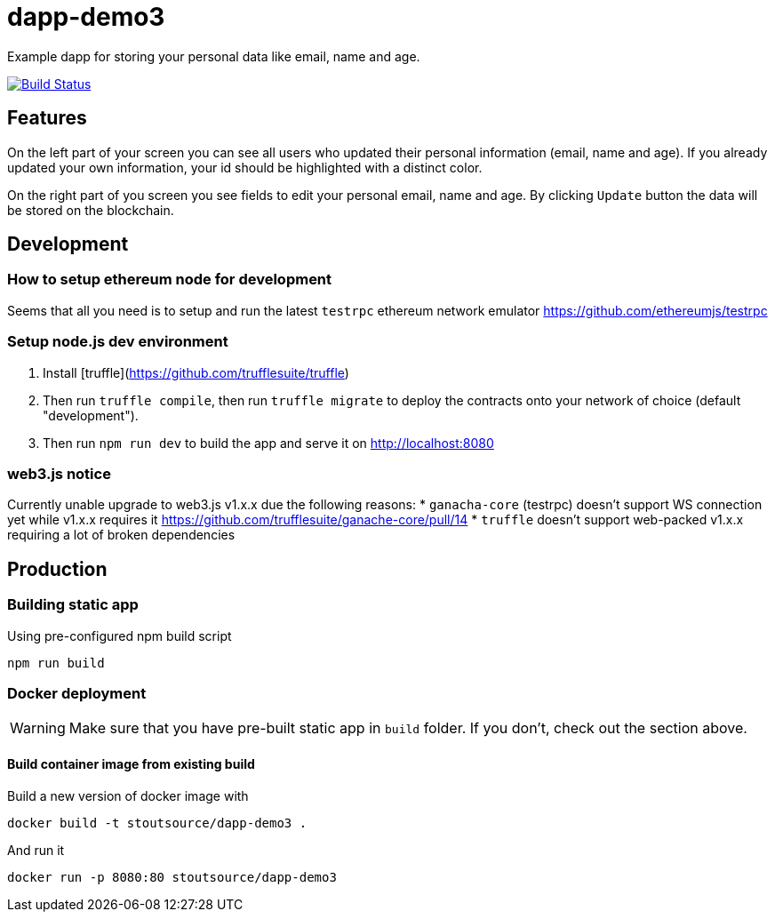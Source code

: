 # dapp-demo3
Example dapp for storing your personal data like email, name and age.

image:https://travis-ci.org/stoutsource/dapp-demo3.svg?branch=master["Build Status", link="https://travis-ci.org/stoutsource/dapp-demo3"]

## Features
On the left part of your screen you can see all users who updated their personal information (email, name and age). If you already updated your own information, your id should be highlighted with a distinct color.

On the right part of you screen you see fields to edit your personal email, name and age. By clicking `Update` button the data will be stored on the blockchain.

## Development
### How to setup ethereum node for development

Seems that all you need is to setup and run the latest `testrpc` ethereum network emulator https://github.com/ethereumjs/testrpc

### Setup node.js dev environment
1. Install [truffle](https://github.com/trufflesuite/truffle)
2. Then run `truffle compile`, then run `truffle migrate` to deploy the contracts onto your network of choice (default "development").
3. Then run `npm run dev` to build the app and serve it on http://localhost:8080

### web3.js notice

Currently unable upgrade to web3.js v1.x.x due the following reasons:
* `ganacha-core` (testrpc) doesn't support WS connection yet while v1.x.x requires it https://github.com/trufflesuite/ganache-core/pull/14
* `truffle` doesn't support web-packed v1.x.x requiring a lot of broken dependencies

## Production
### Building static app

[source,shell]
.Using pre-configured npm build script
----
npm run build
----

### Docker deployment
WARNING: Make sure that you have pre-built static app in `build` folder. If you don't, check out the section above.

#### Build container image from existing build

[source,shell]
.Build a new version of docker image with
----
docker build -t stoutsource/dapp-demo3 .
----

[source,shell]
.And run it
----
docker run -p 8080:80 stoutsource/dapp-demo3
----
